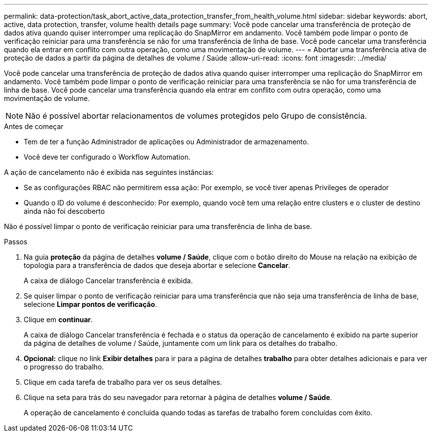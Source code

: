 ---
permalink: data-protection/task_abort_active_data_protection_transfer_from_health_volume.html 
sidebar: sidebar 
keywords: abort, active, data protection, transfer, volume health details page 
summary: Você pode cancelar uma transferência de proteção de dados ativa quando quiser interromper uma replicação do SnapMirror em andamento. Você também pode limpar o ponto de verificação reiniciar para uma transferência se não for uma transferência de linha de base. Você pode cancelar uma transferência quando ela entrar em conflito com outra operação, como uma movimentação de volume. 
---
= Abortar uma transferência ativa de proteção de dados a partir da página de detalhes de volume / Saúde
:allow-uri-read: 
:icons: font
:imagesdir: ../media/


[role="lead"]
Você pode cancelar uma transferência de proteção de dados ativa quando quiser interromper uma replicação do SnapMirror em andamento. Você também pode limpar o ponto de verificação reiniciar para uma transferência se não for uma transferência de linha de base. Você pode cancelar uma transferência quando ela entrar em conflito com outra operação, como uma movimentação de volume.

[NOTE]
====
Não é possível abortar relacionamentos de volumes protegidos pelo Grupo de consistência.

====
.Antes de começar
* Tem de ter a função Administrador de aplicações ou Administrador de armazenamento.
* Você deve ter configurado o Workflow Automation.


A ação de cancelamento não é exibida nas seguintes instâncias:

* Se as configurações RBAC não permitirem essa ação: Por exemplo, se você tiver apenas Privileges de operador
* Quando o ID do volume é desconhecido: Por exemplo, quando você tem uma relação entre clusters e o cluster de destino ainda não foi descoberto


Não é possível limpar o ponto de verificação reiniciar para uma transferência de linha de base.

.Passos
. Na guia *proteção* da página de detalhes *volume / Saúde*, clique com o botão direito do Mouse na relação na exibição de topologia para a transferência de dados que deseja abortar e selecione *Cancelar*.
+
A caixa de diálogo Cancelar transferência é exibida.

. Se quiser limpar o ponto de verificação reiniciar para uma transferência que não seja uma transferência de linha de base, selecione *Limpar pontos de verificação*.
. Clique em *continuar*.
+
A caixa de diálogo Cancelar transferência é fechada e o status da operação de cancelamento é exibido na parte superior da página de detalhes de volume / Saúde, juntamente com um link para os detalhes do trabalho.

. *Opcional:* clique no link *Exibir detalhes* para ir para a página de detalhes *trabalho* para obter detalhes adicionais e para ver o progresso do trabalho.
. Clique em cada tarefa de trabalho para ver os seus detalhes.
. Clique na seta para trás do seu navegador para retornar à página de detalhes *volume / Saúde*.
+
A operação de cancelamento é concluída quando todas as tarefas de trabalho forem concluídas com êxito.


